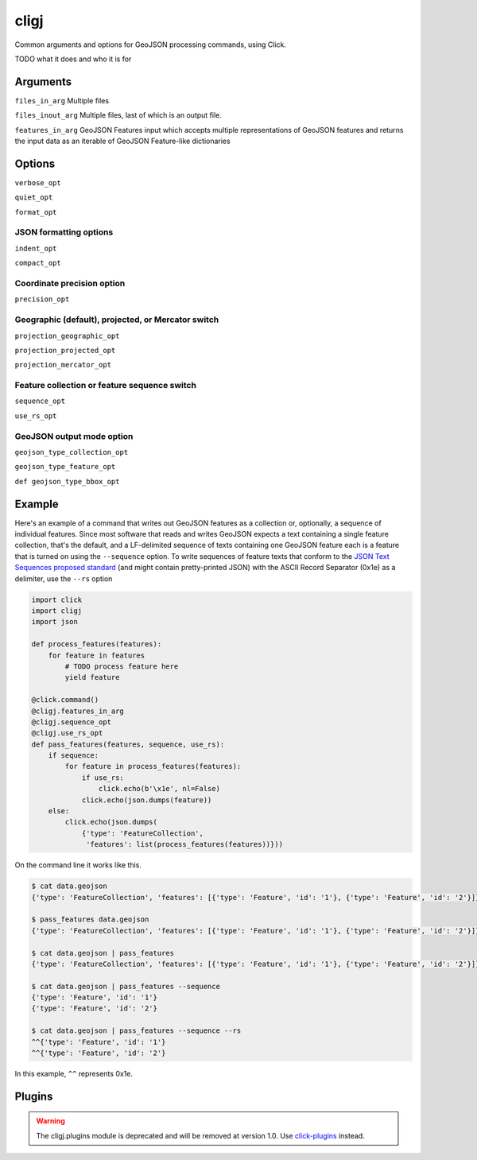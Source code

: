 cligj
======

.. image:: https://travis-ci.org/mapbox/cligj.svg
   :target: https://travis-ci.org/mapbox/cligj

.. image:: https://coveralls.io/repos/mapbox/cligj/badge.png?branch=master
   :target: https://coveralls.io/r/mapbox/cligj?branch=master

Common arguments and options for GeoJSON processing commands, using Click.

TODO what it does and who it is for

Arguments
---------


``files_in_arg``
Multiple files

``files_inout_arg``
Multiple files, last of which is an output file.

``features_in_arg``
GeoJSON Features input which accepts multiple representations of GeoJSON features
and returns the input data as an iterable of GeoJSON Feature-like dictionaries

Options
--------
``verbose_opt``

``quiet_opt``

``format_opt``

JSON formatting options
~~~~~~~~~~~~~~~~~~~~~~~

``indent_opt``

``compact_opt``

Coordinate precision option
~~~~~~~~~~~~~~~~~~~~~~~~~~~
``precision_opt``

Geographic (default), projected, or Mercator switch
~~~~~~~~~~~~~~~~~~~~~~~~~~~~~~~~~~~~~~~~~~~~~~~~~~~
``projection_geographic_opt``

``projection_projected_opt``

``projection_mercator_opt``

Feature collection or feature sequence switch
~~~~~~~~~~~~~~~~~~~~~~~~~~~~~~~~~~~~~~~~~~~~~
``sequence_opt``

``use_rs_opt``

GeoJSON output mode option
~~~~~~~~~~~~~~~~~~~~~~~~~~
``geojson_type_collection_opt``

``geojson_type_feature_opt``

``def geojson_type_bbox_opt``

Example
-------

Here's an example of a command that writes out GeoJSON features as a collection
or, optionally, a sequence of individual features. Since most software that
reads and writes GeoJSON expects a text containing a single feature collection,
that's the default, and a LF-delimited sequence of texts containing one GeoJSON
feature each is a feature that is turned on using the ``--sequence`` option.
To write sequences of feature texts that conform to the `JSON Text Sequences
proposed standard
<http://tools.ietf.org/html/draft-ietf-json-text-sequence-13>`__ (and might
contain pretty-printed JSON) with the ASCII Record Separator (0x1e) as
a delimiter, use the ``--rs`` option

.. code-block:: python

    import click
    import cligj
    import json

    def process_features(features):
        for feature in features
            # TODO process feature here
            yield feature

    @click.command()
    @cligj.features_in_arg
    @cligj.sequence_opt
    @cligj.use_rs_opt
    def pass_features(features, sequence, use_rs):
        if sequence:
            for feature in process_features(features):
                if use_rs:
                    click.echo(b'\x1e', nl=False)
                click.echo(json.dumps(feature))
        else:
            click.echo(json.dumps(
                {'type': 'FeatureCollection',
                 'features': list(process_features(features))}))

On the command line it works like this.

.. code-block:: console

    $ cat data.geojson
    {'type': 'FeatureCollection', 'features': [{'type': 'Feature', 'id': '1'}, {'type': 'Feature', 'id': '2'}]}

    $ pass_features data.geojson
    {'type': 'FeatureCollection', 'features': [{'type': 'Feature', 'id': '1'}, {'type': 'Feature', 'id': '2'}]}

    $ cat data.geojson | pass_features
    {'type': 'FeatureCollection', 'features': [{'type': 'Feature', 'id': '1'}, {'type': 'Feature', 'id': '2'}]}

    $ cat data.geojson | pass_features --sequence
    {'type': 'Feature', 'id': '1'}
    {'type': 'Feature', 'id': '2'}

    $ cat data.geojson | pass_features --sequence --rs
    ^^{'type': 'Feature', 'id': '1'}
    ^^{'type': 'Feature', 'id': '2'}

In this example, ``^^`` represents 0x1e.


Plugins
-------

.. warning::
   The cligj.plugins module is deprecated and will be removed at version 1.0.
   Use `click-plugins <https://github.com/click-contrib/click-plugins>`_
   instead.
